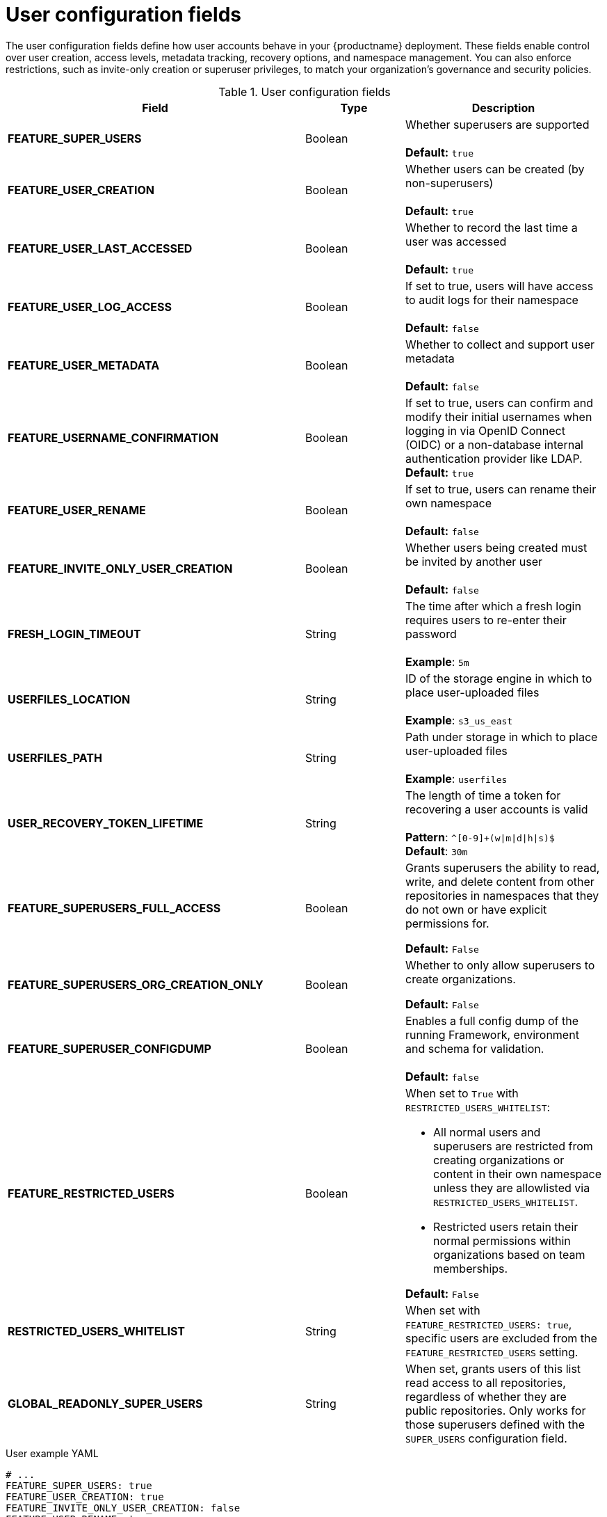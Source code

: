 // Document included in the following assemblies: 

// Configuring Red hat Quay

:_content-type: REFERENCE
[id="config-fields-user"]
= User configuration fields

The user configuration fields define how user accounts behave in your {productname} deployment. These fields enable control over user creation, access levels, metadata tracking, recovery options, and namespace management. You can also enforce restrictions, such as invite-only creation or superuser privileges, to match your organization's governance and security policies.

.User configuration fields
[cols="3a,1a,2a",options="header"]
|===
| Field | Type | Description
| **FEATURE_SUPER_USERS**  | Boolean | Whether superusers are supported + 
 + 
**Default:** `true`
| **FEATURE_USER_CREATION**  | Boolean |  Whether users can be created (by non-superusers) + 
 + 
 **Default:** `true`
| **FEATURE_USER_LAST_ACCESSED** | Boolean |  Whether to record the last time a user was accessed + 
 + 
**Default:** `true`
| **FEATURE_USER_LOG_ACCESS** | Boolean |  If set to true, users will have access to audit logs for their namespace + 
 + 
**Default:** `false`
| **FEATURE_USER_METADATA** | Boolean |  Whether to collect and support user metadata + 
 + 
**Default:** `false`
| **FEATURE_USERNAME_CONFIRMATION** | Boolean |  If set to true, users can confirm and modify their initial usernames when logging in via OpenID Connect (OIDC) or a non-database internal authentication provider like LDAP.
 + 
**Default:** `true`
| **FEATURE_USER_RENAME** | Boolean |  If set to true, users can rename their own namespace + 
 + 
**Default:** `false`
| **FEATURE_INVITE_ONLY_USER_CREATION** | Boolean | Whether users being created must be invited by another user +  
 + 
**Default:** `false`
| **FRESH_LOGIN_TIMEOUT** | String | The time after which a fresh login requires users to re-enter their password + 
 + 
**Example**: `5m`
| **USERFILES_LOCATION** | String |  ID of the storage engine in which to place user-uploaded files + 
 + 
**Example**: `s3_us_east`
| **USERFILES_PATH** | String | Path under storage in which to place user-uploaded files + 
 + 
**Example**: `userfiles`
| **USER_RECOVERY_TOKEN_LIFETIME**  | String | The length of time a token for recovering a user accounts is valid + 
 + 
**Pattern**: `^[0-9]+(w\|m\|d\|h\|s)$` + 
**Default**: `30m`

| **FEATURE_SUPERUSERS_FULL_ACCESS** | Boolean | Grants superusers the ability to read, write, and delete content from other repositories in namespaces that they do not own or have explicit permissions for. 

*Default:* `False` 

|**FEATURE_SUPERUSERS_ORG_CREATION_ONLY** |Boolean | Whether to only allow superusers to create organizations.

*Default:* `False`

|*FEATURE_SUPERUSER_CONFIGDUMP* |Boolean | Enables a full config dump of the running Framework, environment and schema for validation. +
 +
**Default:** `false`

| **FEATURE_RESTRICTED_USERS** | Boolean | When set to `True` with `RESTRICTED_USERS_WHITELIST`:

* All normal users and superusers are restricted from creating organizations or content in their own namespace unless they are allowlisted via `RESTRICTED_USERS_WHITELIST`.

* Restricted users retain their normal permissions within organizations based on team memberships.

*Default:* `False` 

| **RESTRICTED_USERS_WHITELIST** | String | When set with `FEATURE_RESTRICTED_USERS: true`, specific users are excluded from the `FEATURE_RESTRICTED_USERS` setting.

| **GLOBAL_READONLY_SUPER_USERS** | String | When set, grants users of this list read access to all repositories, regardless of whether they are public repositories. Only works for those superusers defined with the `SUPER_USERS` configuration field.

|===

.User example YAML
[source,yaml]
----
# ...
FEATURE_SUPER_USERS: true
FEATURE_USER_CREATION: true
FEATURE_INVITE_ONLY_USER_CREATION: false
FEATURE_USER_RENAME: true
FEATURE_SUPERUSERS_FULL_ACCESS: true
FEATURE_SUPERUSERS_ORG_CREATION_ONLY: false
FEATURE_SUPERUSER_CONFIGDUMP: true
FEATURE_RESTRICTED_USERS: true
RESTRICTED_USERS_WHITELIST: <1>
      - user1
GLOBAL_READONLY_SUPER_USERS:
      - quayadmin
FRESH_LOGIN_TIMEOUT: "5m"
USER_RECOVERY_TOKEN_LIFETIME: "30m"
USERFILES_LOCATION: "s3_us_east"
USERFILES_PATH: "userfiles"
# ...
----
<1> When the `RESTRICTED_USERS_WHITELIST` field is set, whitelisted users can create organizations, or read or write content from the repository even if `FEATURE_RESTRICTED_USERS` is set to `true`. Other users, for example, `user2`, `user3`, and `user4` are restricted from creating organizations, reading, or writing content.